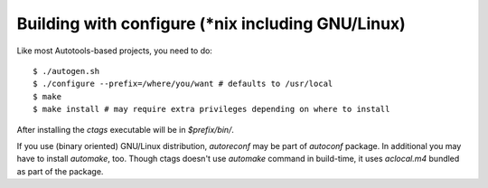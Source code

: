 Building with configure (\*nix including GNU/Linux)
---------------------------------------------------------------------
Like most Autotools-based projects, you need to do::

    $ ./autogen.sh
    $ ./configure --prefix=/where/you/want # defaults to /usr/local
    $ make
    $ make install # may require extra privileges depending on where to install

After installing the `ctags` executable will be in `$prefix/bin/`.

If you use (binary oriented) GNU/Linux distribution, `autoreconf` may
be part of `autoconf` package. In additional you may have to install
`automake`, too. Though ctags doesn't use `automake` command in
build-time, it uses `aclocal.m4` bundled as part of the package.

